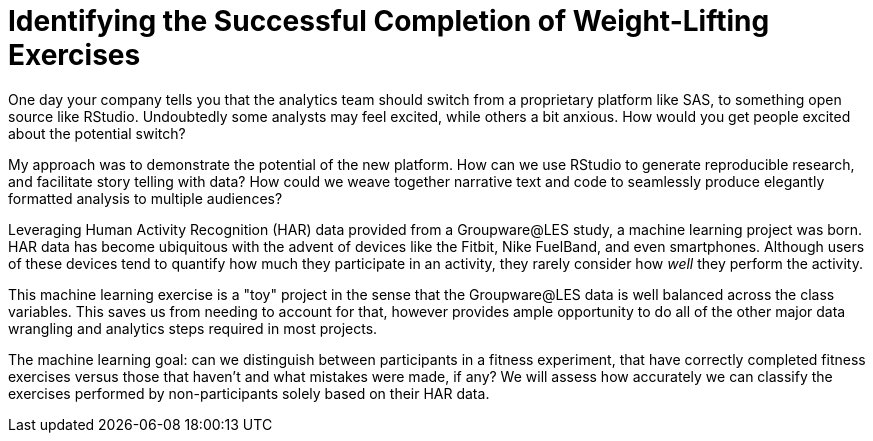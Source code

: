 // = Your Blog title
// See https://hubpress.gitbooks.io/hubpress-knowledgebase/content/ for information about the parameters.
// :hp-image: /covers/cover.png
// :hp-alt-title: My English Title

= Identifying the Successful Completion of Weight-Lifting Exercises
:hp-tags: Blog, Open_Source, Machine_Learning
:published_at: 2017-04-15

One day your company tells you that the analytics team should switch from a proprietary platform like SAS, to something open source like RStudio. Undoubtedly some analysts may feel excited, while others a bit anxious. How would you get people excited about the potential switch?

My approach was to demonstrate the potential of the new platform. How can we use RStudio to generate reproducible research, and facilitate story telling with data? How could we weave together narrative text and code to seamlessly produce elegantly formatted analysis to multiple audiences?

Leveraging Human Activity Recognition (HAR) data provided from a Groupware@LES study, a machine learning project was born. HAR data has become ubiquitous with the advent of devices like the Fitbit, Nike FuelBand, and even smartphones. Although users of these devices tend to quantify how much they participate in an activity, they rarely consider how _well_ they perform the activity.

This machine learning exercise is a "toy" project in the sense that the Groupware@LES data is well balanced across the class variables. This saves us from needing to account for that, however provides ample opportunity to do all of the other major data wrangling and analytics steps required in most projects.

The machine learning goal: can we distinguish between participants in a fitness experiment, that have correctly completed fitness exercises versus those that haven’t and what mistakes were made, if any? We will assess how accurately we can classify the exercises performed by non-participants solely based on their HAR data.

